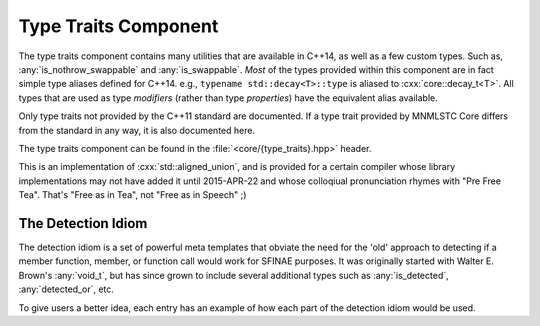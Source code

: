 Type Traits Component
=====================

.. namespace:: core

The type traits component contains many utilities that are available in C++14,
as well as a few custom types. Such as, :any:`is_nothrow_swappable` and
:any:`is_swappable`. *Most* of the types provided within this component are
in fact simple type aliases defined for C++14. e.g.,
``typename std::decay<T>::type`` is aliased to :cxx:`core::decay_t<T>`. All
types that are used as type *modifiers* (rather than type *properties*) have
the equivalent alias available.

Only type traits not provided by the C++11 standard are documented. If a
type trait provided by MNMLSTC Core differs from the standard in any way, it is
also documented here.

The type traits component can be found in the :file:`<core/{type_traits}.hpp>`
header.

.. type:: is_null_pointer<T>

   An alias for ``std::true_type`` if :samp:`{T}` is any form of the type
   ``std::nullptr_t``. This includes its *const* and *volatile* qualified
   counterparts.

.. type:: class_of<T>

   Given a member function pointer type :samp:`{T}`, it extracts the underlying
   class type.

   :example:

   .. code-block:: cpp

      struct A { void empty () { } };

      using type = class_of_t<decltype(&A::empty)>;
      static_assert(std::is_same<type, A>::value, "");

.. type:: invokable<Args...>

   Given a typelist :samp:`{Args}...`, checks if the first type in
   :samp:`{Args}...` may be invoked with the rest of the arguments in
   :samp:`{Args}`. The rule for deciding if :samp:`{Args}...` is invokable
   follows the *INVOKE* pseudo expression.

.. type:: invoke_of<Args...>

   Given a typelist :samp:`{Args}...`, the member typedef :cxx:`type` will
   represent the return type if :samp:`{Args}` is invoked according to the
   *INVOKE* pseudo-expression.

.. type:: result_of<T>

   This is an SFINAE capable version of :cxx:`std::result_of`. It relies on
   :any:`invoke_of` to work correctly.

.. type:: common_type<Ts...>

   A more compiler agnostic version of ``std::common_type<{Ts}...>``. This was
   implemented to workaround an issue with Clang's ``std::common_type``
   attempting to discover the common type of two ``void&&``. Additionally,
   this type trait follows the C++14 rules of decaying the common type.

.. type:: template <class T> is_nothrow_swappable

   A type trait that is ``std::true_type`` if a given swap call on a type is
   actually marked as *noexcept*, and ``std::false_type`` otherwise. This trait
   is comparable to libc++'s internal ``__is_nothrow_swappable``.

   This is also, oddly enough, an implementation of the
   :cxx:`is_nothrow_swappable` trait proposed in N4426_, and was added to
   MNMLSTC Core before the proposal was submitted.

.. class:: template <size_t Len, class... Ts> aligned_union

   This is an implementation of :cxx:`std::aligned_union`, and is provided
   for a certain compiler whose library implementations may not have added it
   until 2015-APR-22 and whose colloqiual pronunciation rhymes with
   "Pre Free Tea". That's "Free as in Tea", not "Free as in Speech" ;)

.. type:: template <bool B> bool_constant

   An alias of :cxx:`std::integral_constant<bool, B>`. This is a implementation
   of N4389_.

.. type:: template <size_t I, class T> tuple_element_t
          template <class T> tuple_size_t

   These two type aliases are provided as they are missing from C++11. They
   are simply type aliases for :cxx:`std::tuple_element` and
   :cxx:`std::tuple_size`.

The Detection Idiom
-------------------

The detection idiom is a set of powerful meta templates that obviate the need
for the 'old' approach to detecting if a member function, member, or function
call would work for SFINAE purposes. It was originally started with
Walter E. Brown's :any:`void_t`, but has since grown to include several
additional types such as :any:`is_detected`, :any:`detected_or`, etc.

To give users a better idea, each entry has an example of how each part of
the detection idiom would be used.

.. type:: template <class... Args> void_t

   The infamous :any:`void_t` is a powerful SFINAE metaprogramming tool
   discovered by Walter E. Brown. It is used as the basis for
   :any:`is_detected`, as well as other detection pieces.

   :example:

     .. code-block:: cpp

        // detect if class has a T::size() member function, but ignore the
        // return type.
        template <class T, class=void>
        struct has_size_mem_fn : std::false_type { };

        template <class T>
        struct has_size_mem_fn<
          T,
          void_t<decltype(std::declval<T>().size())>
        > : std::true_type { };

        static_assert(has_size_mem_fn<std::string>::value, "");
        static_assert(not has_size_mem_fn<int>::value, "");

.. type:: template <template <class...> class Op, class... Args> \
          is_detected

   Some text goes here

.. type:: detected_t<Op<Ts...>, Args...>

   Some More Text

.. type:: detected_or<Default, Op<Ts...>, Args...>

   EVEN. MORE. TEXT.

.. _N4389: https://wg21.link/n4389
.. _N4426: https://wg21.link/n4426
